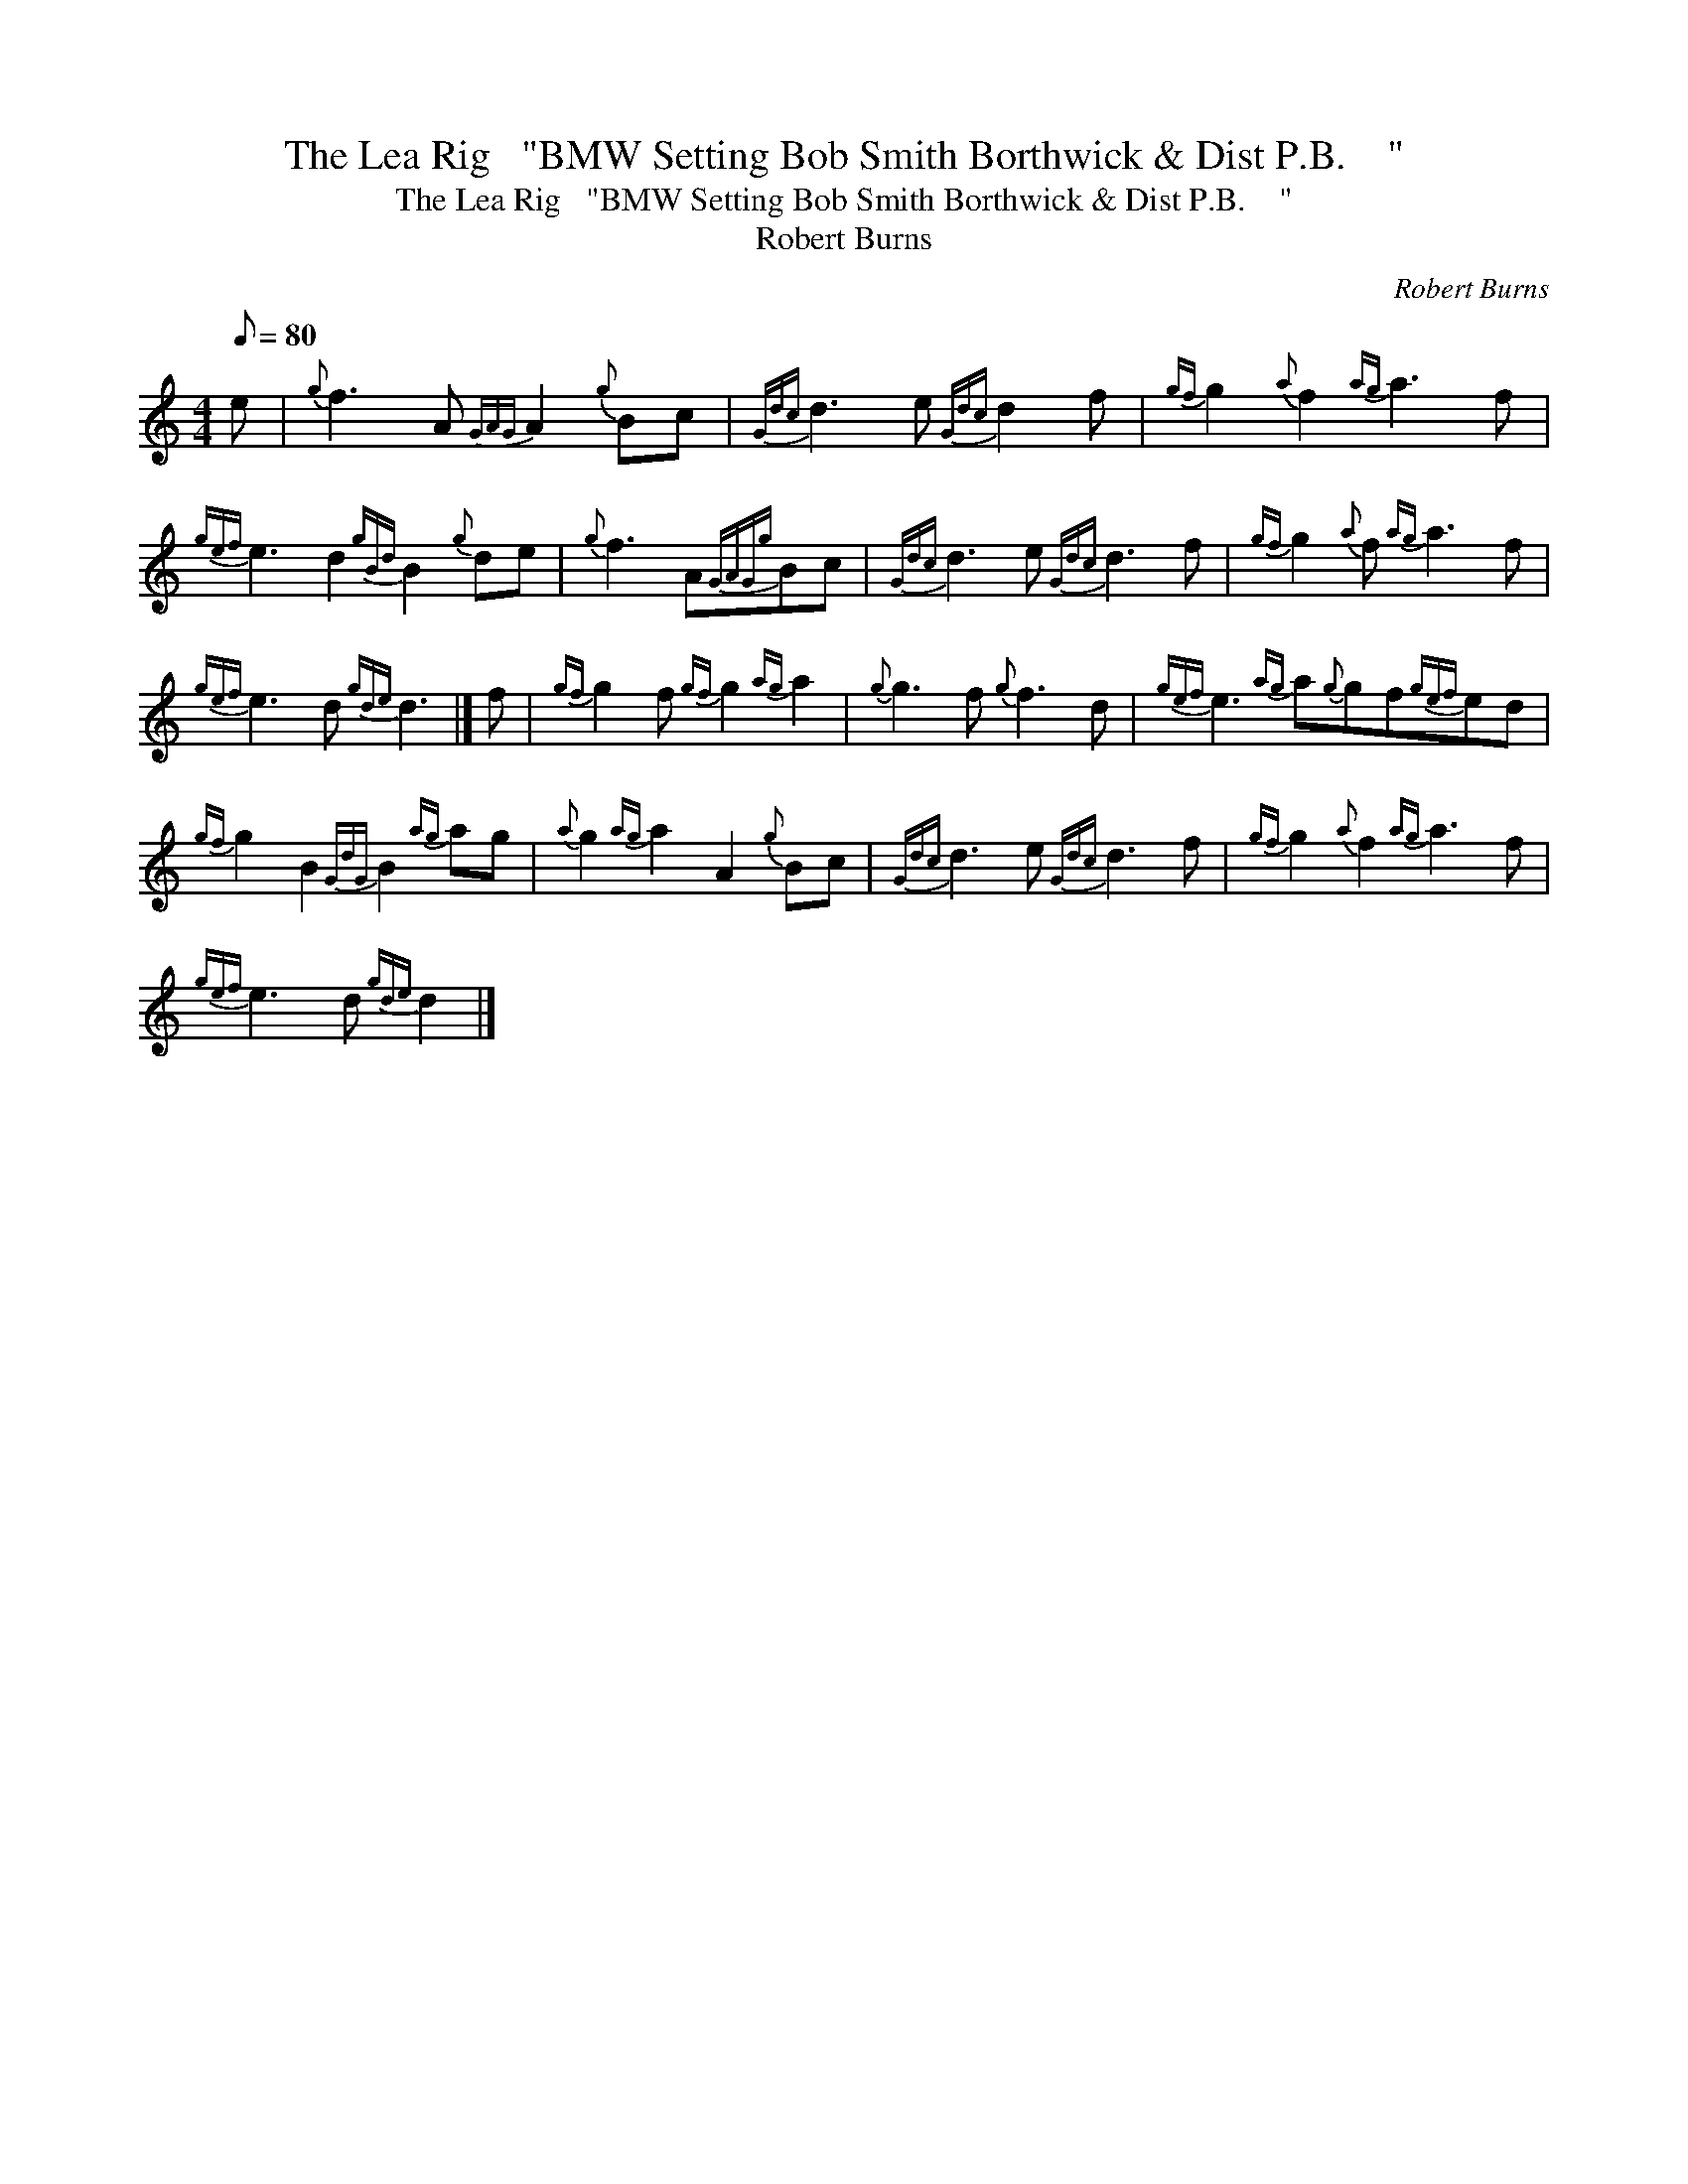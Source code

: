 X:1
T:The Lea Rig   "BMW Setting Bob Smith Borthwick & Dist P.B.    "
T:The Lea Rig   "BMW Setting Bob Smith Borthwick & Dist P.B.    "
T:Robert Burns
C:Robert Burns
L:1/8
Q:1/8=80
M:4/4
K:C
V:1 treble 
V:1
 e |{g} f3 A{GAG} A2{g} Bc |{Gdc} d3 e{Gdc} d2 f |{gf} g2{a} f2{ag} a3 f | %4
{gef} e3 d2{gBd} B2{g} de |{g} f3 A{GAGg}Bc |{Gdc} d3 e{Gdc} d3 f |{gf} g2{a} f{ag} a3 f | %8
{gef} e3 d{gde} d3 |] f |{gf} g2 f{gf} g2{ag} a2 |{g} g3 f{g} f3 d |{gef} e3{ag} a{g}gf{gef}ed | %13
{gf} g2 B2{GdG} B2{ag} ag |{a} g2{ag} a2 A2{g} Bc |{Gdc} d3 e{Gdc} d3 f |{gf} g2{a} f2{ag} a3 f | %17
{gef} e3 d{gde} d2 |] %18

